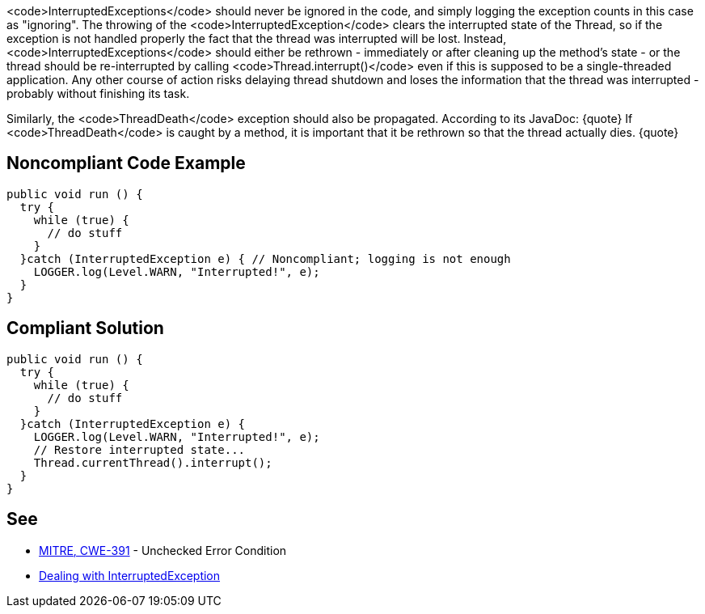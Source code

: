 <code>InterruptedExceptions</code> should never be ignored in the code, and simply logging the exception counts in this case as "ignoring". The throwing of the <code>InterruptedException</code> clears the interrupted state of the Thread, so if the exception is not handled properly the fact that the thread was interrupted will be lost. Instead, <code>InterruptedExceptions</code> should either be rethrown - immediately or after cleaning up the method's state - or the thread should be re-interrupted by calling <code>Thread.interrupt()</code> even if this is supposed to be a single-threaded application. Any other course of action risks delaying thread shutdown and loses the information that the thread was interrupted - probably without finishing its task.

Similarly, the <code>ThreadDeath</code> exception should also be propagated. According to its JavaDoc:
{quote}
If <code>ThreadDeath</code> is caught by a method, it is important that it be rethrown so that the thread actually dies.
{quote}


== Noncompliant Code Example

----
public void run () {
  try {
    while (true) { 
      // do stuff
    }
  }catch (InterruptedException e) { // Noncompliant; logging is not enough
    LOGGER.log(Level.WARN, "Interrupted!", e);
  }
}
----


== Compliant Solution

----
public void run () {
  try {
    while (true) { 
      // do stuff
    }
  }catch (InterruptedException e) {
    LOGGER.log(Level.WARN, "Interrupted!", e);
    // Restore interrupted state...
    Thread.currentThread().interrupt();
  }
}
----


== See

* http://cwe.mitre.org/data/definitions/391.html[MITRE, CWE-391] - Unchecked Error Condition
* https://www.ibm.com/developerworks/java/library/j-jtp05236/index.html?ca=drs-#2.1[Dealing with  InterruptedException]

